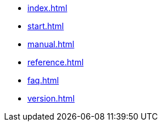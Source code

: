 * xref:index.adoc[]
* xref:start.adoc[]
* xref:manual.adoc[]
* xref:reference.adoc[]
* xref:faq.adoc[]
* xref:version.adoc[]
